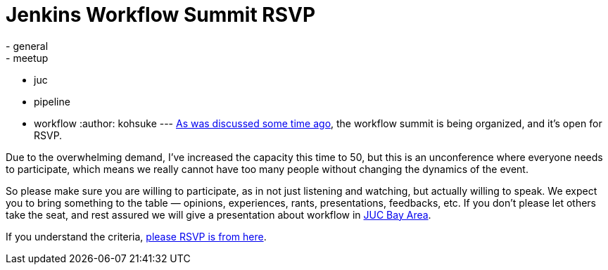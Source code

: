 = Jenkins Workflow Summit RSVP
:nodeid: 507
:created: 1411001267
:tags:
  - general
  - meetup
  - juc
  - pipeline
  - workflow
:author: kohsuke
---
https://groups.google.com/forum/#!msg/jenkinsci-dev/qY387kOQlW8/vaBxacXYhGwJ[As was discussed some time ago], the workflow summit is being organized, and it's open for RSVP. +

Due to the overwhelming demand, I've increased the capacity this time to 50, but this is an unconference where everyone needs to participate, which means we really cannot have too many people without changing the dynamics of the event. +

So please make sure you are willing to participate, as in not just listening and watching, but actually willing to speak. We expect you to bring something to the table — opinions, experiences, rants, presentations, feedbacks, etc. If you don't please let others take the seat, and rest assured we will give a presentation about workflow in https://wiki.jenkins.io/display/JENKINS/Jenkins+User+Conference+US+West+%28San+Francisco%29+Oct+23%2C+2014+-+Agenda[JUC Bay Area]. +

If you understand the criteria, https://www.meetup.com/jenkinsmeetup/events/203777932/[please RSVP is from here]. +

